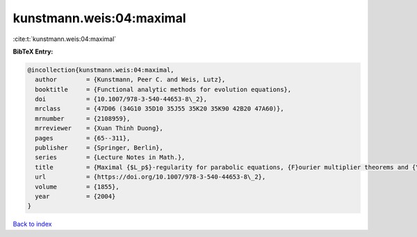 kunstmann.weis:04:maximal
=========================

:cite:t:`kunstmann.weis:04:maximal`

**BibTeX Entry:**

.. code-block:: bibtex

   @incollection{kunstmann.weis:04:maximal,
     author        = {Kunstmann, Peer C. and Weis, Lutz},
     booktitle     = {Functional analytic methods for evolution equations},
     doi           = {10.1007/978-3-540-44653-8\_2},
     mrclass       = {47D06 (34G10 35D10 35J55 35K20 35K90 42B20 47A60)},
     mrnumber      = {2108959},
     mrreviewer    = {Xuan Thinh Duong},
     pages         = {65--311},
     publisher     = {Springer, Berlin},
     series        = {Lecture Notes in Math.},
     title         = {Maximal {$L_p$}-regularity for parabolic equations, {F}ourier multiplier theorems and {\$H^infty\$}-functional calculus},
     url           = {https://doi.org/10.1007/978-3-540-44653-8\_2},
     volume        = {1855},
     year          = {2004}
   }

`Back to index <../By-Cite-Keys.html>`_
